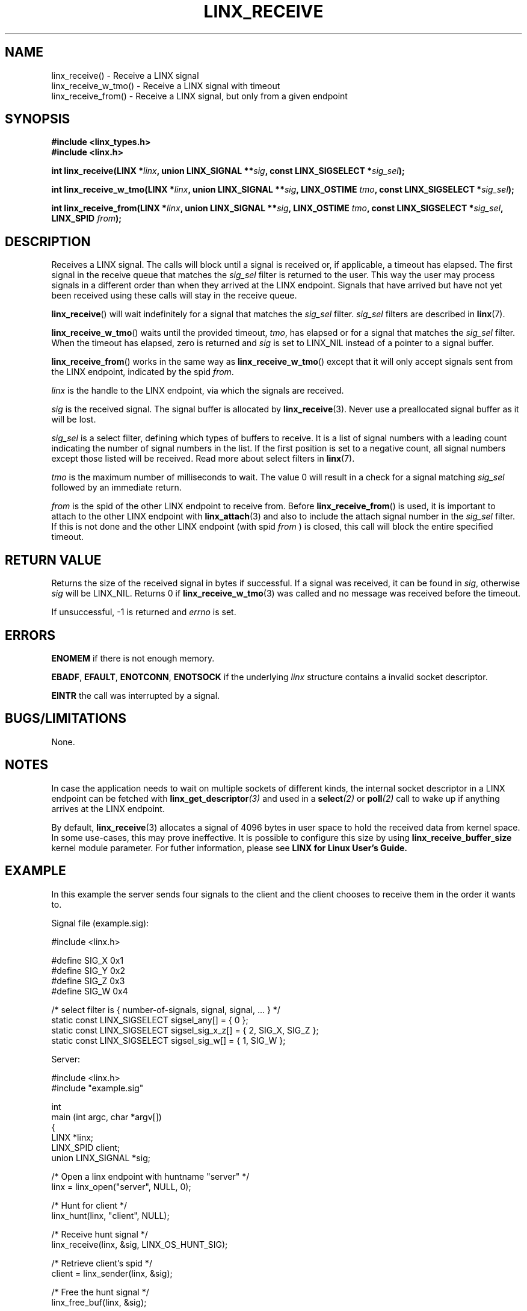 .TH LINX_RECEIVE 3 "2006-09-06" 1.0 "LIBLINX"
.SH NAME
linx_receive() - Receive a LINX signal
.br
linx_receive_w_tmo() - Receive a LINX signal with timeout
.br
linx_receive_from() - Receive a LINX signal, but only from a given endpoint
.SH SYNOPSIS
.B #include <linx_types.h>
.br
.B #include <linx.h>
.br

.BI "int linx_receive(LINX *" linx ", union LINX_SIGNAL **" sig ", const LINX_SIGSELECT *" sig_sel ");"
.br

.BI "int linx_receive_w_tmo(LINX *" linx ", union LINX_SIGNAL **" sig ", LINX_OSTIME " tmo ", const LINX_SIGSELECT *" sig_sel ");"
.br

.BI "int linx_receive_from(LINX *" linx ", union LINX_SIGNAL **" sig ", LINX_OSTIME " tmo ", const LINX_SIGSELECT *" sig_sel ", LINX_SPID " from ");"
.br
.SH DESCRIPTION
Receives a LINX signal. 
The calls will block until a signal is received or, if applicable, a timeout has elapsed. 
The first signal in the receive queue that matches the
.I sig_sel
filter is returned to the user. This way the user may process signals in a different order
than when they arrived at the LINX endpoint. Signals that have arrived but have not yet been
received using these calls will stay in the receive queue.
.br

.BR linx_receive "()"
will wait indefinitely for a signal that matches the 
.I sig_sel
filter. 
.I sig_sel
filters are described in 
.BR linx "(7)."
.br

.BR linx_receive_w_tmo "()"
waits until the provided timeout,
.IR tmo ","
has elapsed or for a signal that matches the
.I sig_sel
filter. When the timeout has elapsed, zero is returned and
.I sig
is set to
LINX_NIL instead of a pointer to a signal buffer.
.br

.BR linx_receive_from "()"
works in the same way as
.BR linx_receive_w_tmo "()"
except that it will only accept signals sent from the LINX endpoint,
indicated by the spid
.IR from "."
.br

.I linx
is the handle to the LINX endpoint, via which the signals are received.
.br

.I sig
is the received signal. The signal buffer is allocated by
.BR linx_receive (3).
Never use a preallocated signal buffer as it will be lost.
.br

.I sig_sel
is a select filter, defining which types of buffers to receive.
It is a list of signal numbers with a leading count indicating
the number of signal numbers in the list. If the first position
is set to a negative count, all signal numbers except those
listed will be received.
Read more about select filters in 
.BR linx "(7)."
.br

.I tmo
is the maximum number of milliseconds to wait. The
value 0 will result in a check for a signal matching
.I sig_sel
followed by an immediate return.
.br

.I from
is the spid of the other LINX endpoint to receive from. Before 
.BR linx_receive_from "()"
is used, it is important to attach to the other LINX endpoint with
.BR linx_attach "(3)" 
and also to include the attach signal number in the 
.I sig_sel
filter. If this is not done and the other LINX endpoint (with spid
.I from
) is closed, this call will block the entire specified timeout.

.SH "RETURN VALUE"
Returns the size of the received signal in bytes if successful.
If a signal was received, it can be found in
.IR sig ","
otherwise 
.I sig
will be LINX_NIL. Returns 0 if
.BR linx_receive_w_tmo "(3)"
was called and no message was received before the timeout.

If unsuccessful, -1 is returned and 
.I errno
is set.
.SH ERRORS

.B ENOMEM
if there is not enough memory.
.br

.BR EBADF ", " EFAULT ", " ENOTCONN ", " ENOTSOCK
if the underlying
.IR linx
structure contains a invalid socket descriptor.
.br

.BR EINTR
the call was interrupted by a signal.
.br


.SH "BUGS/LIMITATIONS"
None.

.SH "NOTES"

In case the application needs to wait on multiple sockets of different kinds,
the internal socket descriptor in a LINX endpoint can be fetched with
.BI linx_get_descriptor "(3)"
and used in a 
.BI select "(2)"
or 
.BI poll "(2)"
call to wake up if anything arrives at the LINX endpoint.
.br

By default,
.BR linx_receive (3)
allocates a signal of 4096 bytes in user space to hold the received data
from kernel space. In some use-cases, this may prove ineffective. It is
possible to configure this size by using
.BI linx_receive_buffer_size
kernel module parameter. For futher information, please see
.BI LINX
.BI for
.BI Linux
.BI User's
.BI Guide.
.br

.SH "EXAMPLE"
In this example the server sends four signals to the client and the
client chooses to receive them in the order it wants to.

.nf

Signal file (example.sig):

#include <linx.h>

#define SIG_X 0x1
#define SIG_Y 0x2
#define SIG_Z 0x3
#define SIG_W 0x4

/* select filter is { number-of-signals, signal, signal, ... } */
static const LINX_SIGSELECT sigsel_any[]      = { 0 };
static const LINX_SIGSELECT sigsel_sig_x_z[]  = { 2, SIG_X, SIG_Z };
static const LINX_SIGSELECT sigsel_sig_w[]    = { 1, SIG_W };


Server:

#include <linx.h>
#include "example.sig"

int
main (int argc, char *argv[])
{
  LINX *linx;
  LINX_SPID client;
  union LINX_SIGNAL *sig;

  /* Open a linx endpoint with huntname "server" */
  linx = linx_open("server", NULL, 0);

  /* Hunt for client */
  linx_hunt(linx, "client", NULL);

  /* Receive hunt signal */
  linx_receive(linx, &sig, LINX_OS_HUNT_SIG);

  /* Retrieve client's spid */
  client = linx_sender(linx, &sig);

  /* Free the hunt signal */
  linx_free_buf(linx, &sig);

  /*  Send four signals, they will be stored in the receive
   *  queue on the client in same order as sent but the
   *  client chooses in which order to retrieve them from
   *  the queue.
   */

  /* Send signal with signal number SIG_X */
  sig = linx_alloc(linx, sizeof(LINX_SIGSELECT), SIG_X);  
  linx_send(linx, &sig, client);

  /* Send signal with signal number SIG_Y */
  sig = linx_alloc(linx, sizeof(LINX_SIGSELECT), SIG_Y);  
  linx_send(linx, &sig, client);

  /* Send signal with signal number SIG_Z */
  sig = linx_alloc(linx, sizeof(LINX_SIGSELECT), SIG_Z);  
  linx_send(linx, &sig, client);

  /* Send signal with signal number SIG_W */
  sig = linx_alloc(linx, sizeof(LINX_SIGSELECT), SIG_W);  
  linx_send(linx, &sig, client);
  linx_free_buf(linx, &sig);

  /* Close the linx endpoint */
  linx_close (linx);
}


Client:

#include <linx.h>
#include "example.sig"

int
main (int argc, char *argv[])
{
  LINX *linx;
  LINX_SPID client;

  /* Open a linx endpoint with huntname "client" */
  linx = linx_open("client", NULL, 0);

  /* Check for signal SIG_W first */  
  linx_receive(linx, &sig, sigsel_sig_w);

  /* Do work, sig->sig_no is SIG_W */

  /* Free signal when done */
  linx_free_buf(linx, &sig);

  /* Receive the the first signal waiting in the receive queue */
  linx_receive(linx, &sig, sigsel_any);

  /* Do work, sig->sig_no is SIG_X */

  linx_free_buf(linx, &sig);

  /* Receive either SIG_X or SIG_Z from the receive queue. */ 
  linx_receive(linx, &sig, sigsel_sig_x_z);

  /* Do work, sig->sig_no is SIG_Z (SIG_X has been consumed) */

  linx_free_buf(linx, &sig);

  /* Receive the the first signal waiting in the receive queue */
  linx_receive(linx, &sig, sigsel_any);

  /* Do work, sig->sig_no is SIG_Y */

  linx_free_buf(linx, &sig);

  linx_close (linx);
}

.fi

.SH SEE ALSO
.BR linx "(7), " linx_hunt "(3), " linx_send "(3), "
.BR linx_sender "(3), " linx_free_buf "(3), " linx_alloc "(3), "
.BR linx_get_descriptor "(3), "
.BR poll "(2), " select "(2)"
.SH AUTHOR
Enea LINX team
.SH COPYRIGHT

Copyright (c) 2006-2007, Enea Software AB
All rights reserved.
.br

Redistribution and use in source and binary forms, with or without
modification, are permitted provided that the following conditions are met:
.br

Redistributions of source code must retain the above copyright notice, this
list of conditions and the following disclaimer.
Redistributions in binary form must reproduce the above copyright notice,
this list of conditions and the following disclaimer in the documentation
and/or other materials provided with the distribution.
Neither the name of Enea Software AB nor the names of its
contributors may be used to endorse or promote products derived from this
software without specific prior written permission.
.br

THIS SOFTWARE IS PROVIDED BY THE COPYRIGHT HOLDERS AND CONTRIBUTORS "AS IS"
AND ANY EXPRESS OR IMPLIED WARRANTIES, INCLUDING, BUT NOT LIMITED TO, THE
IMPLIED WARRANTIES OF MERCHANTABILITY AND FITNESS FOR A PARTICULAR PURPOSE
ARE DISCLAIMED. IN NO EVENT SHALL THE COPYRIGHT OWNER OR CONTRIBUTORS BE
LIABLE FOR ANY DIRECT, INDIRECT, INCIDENTAL, SPECIAL, EXEMPLARY, OR
CONSEQUENTIAL DAMAGES (INCLUDING, BUT NOT LIMITED TO, PROCUREMENT OF
SUBSTITUTE GOODS OR SERVICES; LOSS OF USE, DATA, OR PROFITS; OR BUSINESS
INTERRUPTION) HOWEVER CAUSED AND ON ANY THEORY OF LIABILITY, WHETHER IN
CONTRACT, STRICT LIABILITY, OR TORT (INCLUDING NEGLIGENCE OR OTHERWISE)
ARISING IN ANY WAY OUT OF THE USE OF THIS SOFTWARE, EVEN IF ADVISED OF THE
POSSIBILITY OF SUCH DAMAGE.

